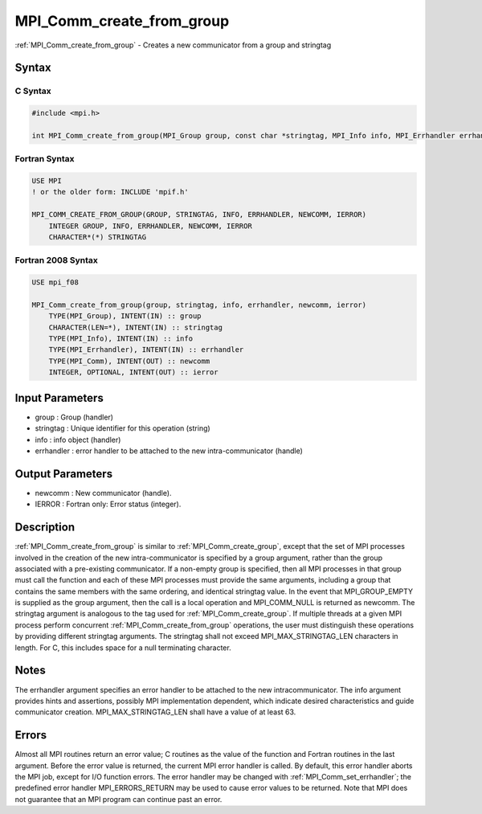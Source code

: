 .. _mpi_comm_create_from_group:

MPI_Comm_create_from_group
==========================

.. include_body

:ref:`MPI_Comm_create_from_group` - Creates a new communicator from a group and
stringtag

Syntax
------

C Syntax
^^^^^^^^

.. code:: C

   #include <mpi.h>

   int MPI_Comm_create_from_group(MPI_Group group, const char *stringtag, MPI_Info info, MPI_Errhandler errhandler, MPI_Comm *newcomm)

Fortran Syntax
^^^^^^^^^^^^^^

.. code:: Fortran

   USE MPI
   ! or the older form: INCLUDE 'mpif.h'

   MPI_COMM_CREATE_FROM_GROUP(GROUP, STRINGTAG, INFO, ERRHANDLER, NEWCOMM, IERROR)
       INTEGER GROUP, INFO, ERRHANDLER, NEWCOMM, IERROR
       CHARACTER*(*) STRINGTAG

Fortran 2008 Syntax
^^^^^^^^^^^^^^^^^^^

.. code:: Fortran

   USE mpi_f08

   MPI_Comm_create_from_group(group, stringtag, info, errhandler, newcomm, ierror)
       TYPE(MPI_Group), INTENT(IN) :: group
       CHARACTER(LEN=*), INTENT(IN) :: stringtag
       TYPE(MPI_Info), INTENT(IN) :: info
       TYPE(MPI_Errhandler), INTENT(IN) :: errhandler
       TYPE(MPI_Comm), INTENT(OUT) :: newcomm
       INTEGER, OPTIONAL, INTENT(OUT) :: ierror

Input Parameters
----------------

-  group : Group (handler)
-  stringtag : Unique identifier for this operation (string)
-  info : info object (handler)
-  errhandler : error handler to be attached to the new
   intra-communicator (handle)

Output Parameters
-----------------

-  newcomm : New communicator (handle).
-  IERROR : Fortran only: Error status (integer).

Description
-----------

:ref:`MPI_Comm_create_from_group` is similar to :ref:`MPI_Comm_create_group`, except
that the set of MPI processes involved in the creation of the new
intra-communicator is specified by a group argument, rather than the
group associated with a pre-existing communicator. If a non-empty group
is specified, then all MPI processes in that group must call the
function and each of these MPI processes must provide the same
arguments, including a group that contains the same members with the
same ordering, and identical stringtag value. In the event that
MPI_GROUP_EMPTY is supplied as the group argument, then the call is a
local operation and MPI_COMM_NULL is returned as newcomm. The stringtag
argument is analogous to the tag used for :ref:`MPI_Comm_create_group`. If
multiple threads at a given MPI process perform concurrent
:ref:`MPI_Comm_create_from_group` operations, the user must distinguish these
operations by providing different stringtag arguments. The stringtag
shall not exceed MPI_MAX_STRINGTAG_LEN characters in length. For C, this
includes space for a null terminating character.

Notes
-----

The errhandler argument specifies an error handler to be attached to the
new intracommunicator. The info argument provides hints and assertions,
possibly MPI implementation dependent, which indicate desired
characteristics and guide communicator creation. MPI_MAX_STRINGTAG_LEN
shall have a value of at least 63.

Errors
------

Almost all MPI routines return an error value; C routines as the value
of the function and Fortran routines in the last argument. Before the
error value is returned, the current MPI error handler is called. By
default, this error handler aborts the MPI job, except for I/O function
errors. The error handler may be changed with :ref:`MPI_Comm_set_errhandler`;
the predefined error handler MPI_ERRORS_RETURN may be used to cause
error values to be returned. Note that MPI does not guarantee that an
MPI program can continue past an error.


.. seealso:: :ref:`MPI_Comm_create_group`
